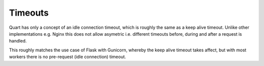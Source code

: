 .. _timeout:

Timeouts
========

Quart has only a concept of an idle connection timeout, which is
roughly the same as a keep alive timeout. Unlike other implementations
e.g. Nginx this does not allow asymetric i.e. different timeouts
before, during and after a request is handled.

This roughly matches the use case of Flask with Gunicorn, whereby the
keep alive timeout takes affect, but with most workers there is no
pre-request (idle connection) timeout.
